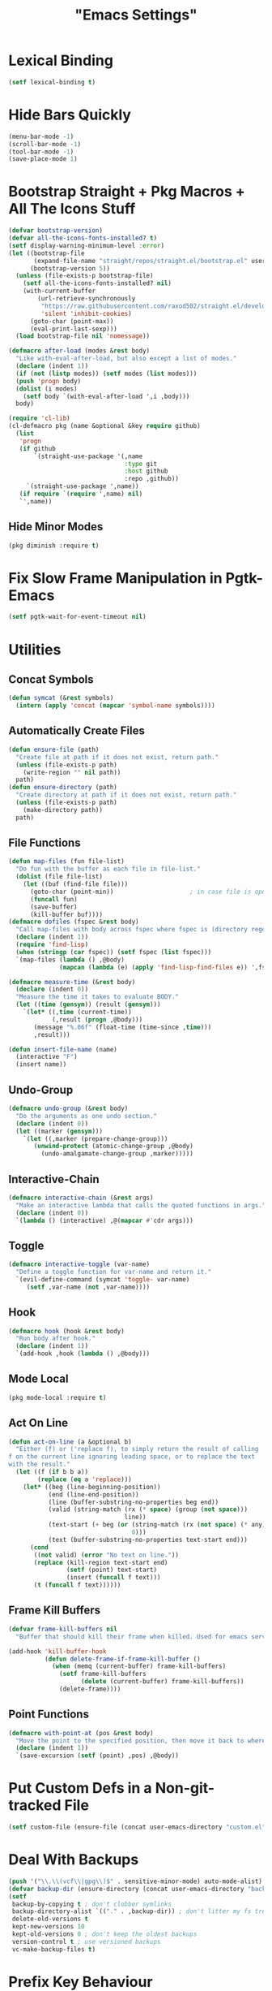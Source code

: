 #+title: "Emacs Settings"
* Lexical Binding
#+begin_src  emacs-lisp
  (setf lexical-binding t)
#+end_src
* Hide Bars Quickly
#+begin_src emacs-lisp
  (menu-bar-mode -1)
  (scroll-bar-mode -1)
  (tool-bar-mode -1)
  (save-place-mode 1)
#+end_src
* Bootstrap Straight + Pkg Macros + All The Icons Stuff
#+begin_src emacs-lisp
  (defvar bootstrap-version)
  (defvar all-the-icons-fonts-installed? t)
  (setf display-warning-minimum-level :error)
  (let ((bootstrap-file
         (expand-file-name "straight/repos/straight.el/bootstrap.el" user-emacs-directory))
        (bootstrap-version 5))
    (unless (file-exists-p bootstrap-file)
      (setf all-the-icons-fonts-installed? nil)
      (with-current-buffer
          (url-retrieve-synchronously
           "https://raw.githubusercontent.com/raxod502/straight.el/develop/install.el"
           'silent 'inhibit-cookies)
        (goto-char (point-max))
        (eval-print-last-sexp)))
    (load bootstrap-file nil 'nomessage))

  (defmacro after-load (modes &rest body)
    "Like with-eval-after-load, but also except a list of modes."
    (declare (indent 1))
    (if (not (listp modes)) (setf modes (list modes)))
    (push 'progn body)
    (dolist (i modes)
      (setf body `(with-eval-after-load ',i ,body)))
    body)

  (require 'cl-lib)
  (cl-defmacro pkg (name &optional &key require github)
    (list
     'progn
     (if github
         `(straight-use-package '(,name
                                  :type git
                                  :host github
                                  :repo ,github))
       `(straight-use-package ',name))
     (if require `(require ',name) nil)
     `',name))
#+end_src
** Hide Minor Modes
#+begin_src emacs-lisp
  (pkg diminish :require t)
#+end_src
* Fix Slow Frame Manipulation in Pgtk-Emacs
#+begin_src emacs-lisp
  (setf pgtk-wait-for-event-timeout nil)
#+end_src
* Utilities
** Concat Symbols
#+begin_src emacs-lisp
  (defun symcat (&rest symbols)
    (intern (apply 'concat (mapcar 'symbol-name symbols))))
#+end_src
** Automatically Create Files
#+begin_src emacs-lisp
  (defun ensure-file (path)
    "Create file at path if it does not exist, return path."
    (unless (file-exists-p path)
      (write-region "" nil path))
    path)
  (defun ensure-directory (path)
    "Create directory at path if it does not exist, return path."
    (unless (file-exists-p path)
      (make-directory path))
    path)
#+end_src
** File Functions
#+begin_src emacs-lisp
  (defun map-files (fun file-list)
    "Do fun with the buffer as each file in file-list."
    (dolist (file file-list)
      (let ((buf (find-file file)))
        (goto-char (point-min))						; in case file is open
        (funcall fun)
        (save-buffer)
        (kill-buffer buf))))
  (defmacro dofiles (fspec &rest body)
    "Call map-files with body across fspec where fspec is (directory regexp) or a list of such forms."
    (declare (indent 1))
    (require 'find-lisp)
    (when (stringp (car fspec)) (setf fspec (list fspec)))
    `(map-files (lambda () ,@body)
                (mapcan (lambda (e) (apply 'find-lisp-find-files e)) ',fspec)))

  (defmacro measure-time (&rest body)
    (declare (indent 0))
    "Measure the time it takes to evaluate BODY."
    (let ((time (gensym)) (result (gensym)))
      `(let* ((,time (current-time))
              (,result (progn ,@body)))
         (message "%.06f" (float-time (time-since ,time)))
         ,result)))

  (defun insert-file-name (name)
    (interactive "F")
    (insert name))
#+end_src
** Undo-Group
#+begin_src emacs-lisp
  (defmacro undo-group (&rest body)
    "Do the arguments as one undo section."
    (declare (indent 0))
    (let ((marker (gensym)))
      `(let ((,marker (prepare-change-group)))
         (unwind-protect (atomic-change-group ,@body)
           (undo-amalgamate-change-group ,marker)))))

#+end_src
** Interactive-Chain
#+begin_src emacs-lisp
  (defmacro interactive-chain (&rest args)
    "Make an interactive lambda that calls the quoted functions in args."
    (declare (indent 0))
    `(lambda () (interactive) ,@(mapcar #'cdr args)))
#+end_src
** Toggle
#+begin_src emacs-lisp
  (defmacro interactive-toggle (var-name)
    "Define a toggle function for var-name and return it."
    `(evil-define-command (symcat 'toggle- var-name)
       (setf ,var-name (not ,var-name))))
#+end_src
** Hook
#+begin_src emacs-lisp
  (defmacro hook (hook &rest body)
    "Run body after hook."
    (declare (indent 1))
    `(add-hook ,hook (lambda () ,@body)))
#+end_src
** Mode Local
#+begin_src emacs-lisp
  (pkg mode-local :require t)
#+end_src
** Act On Line
#+begin_src emacs-lisp
  (defun act-on-line (a &optional b)
    "Either (f) or ('replace f), to simply return the result of calling
  f on the current line ignoring leading space, or to replace the text
  with the result."
    (let ((f (if b b a))
          (replace (eq a 'replace)))
      (let* ((beg (line-beginning-position))
             (end (line-end-position))
             (line (buffer-substring-no-properties beg end))
             (valid (string-match (rx (* space) (group (not space)))
                                  line))
             (text-start (+ beg (or (string-match (rx (not space) (* any)) line)
                                    0)))
             (text (buffer-substring-no-properties text-start end)))
        (cond
         ((not valid) (error "No text on line."))
         (replace (kill-region text-start end)
                  (setf (point) text-start)
                  (insert (funcall f text)))
         (t (funcall f text))))))
#+end_src
** Frame Kill Buffers
#+begin_src emacs-lisp
  (defvar frame-kill-buffers nil
    "Buffer that should kill their frame when killed. Used for emacs server.")

  (add-hook 'kill-buffer-hook
            (defun delete-frame-if-frame-kill-buffer ()
              (when (memq (current-buffer) frame-kill-buffers)
                (setf frame-kill-buffers
                      (delete (current-buffer) frame-kill-buffers))
                (delete-frame))))
#+end_src
** Point Functions
#+begin_src emacs-lisp
  (defmacro with-point-at (pos &rest body)
    "Move the point to the specified position, then move it back to where it was before."
    (declare (indent 1))
    `(save-excursion (setf (point) ,pos) ,@body))
#+end_src
* Put Custom Defs in a Non-git-tracked File
#+begin_src emacs-lisp
  (setf custom-file (ensure-file (concat user-emacs-directory "custom.el")))
#+end_src
* Deal With Backups
#+begin_src emacs-lisp
  (push '("\\.\\(vcf\\|gpg\\)$" . sensitive-minor-mode) auto-mode-alist) ; don't backup keys
  (defvar backup-dir (ensure-directory (concat user-emacs-directory "backups/")))
  (setf
   backup-by-copying t ; don't clobber symlinks
   backup-directory-alist `(("." . ,backup-dir)) ; don't litter my fs tree
   delete-old-versions t
   kept-new-versions 10
   kept-old-versions 0 ; don't keep the oldest backups
   version-control t ; use versioned backups
   vc-make-backup-files t)
#+end_src
* Prefix Key Behaviour
** Translate at Any Point in a Chord
#+begin_src emacs-lisp
  (defmacro translate (key states event &rest bindings)
    "Translate (kbd key) to (kbd event) in states (quoted as in evil-define-key but not nil)."
    (declare (indent 0))
    `(progn (define-key key-translation-map
              (kbd ,key) (lambda (_)
                           (pcase evil-state
                             (,(if (symbolp (cadr states))
                                   states
                                 (cons 'or (mapcar (lambda (a) `',a) (cadr states))))
                              (kbd ,event))
                             (_ (kbd ,key)))))
            ,(if bindings `(translate ,@bindings))))
#+end_src
** Only Translate a Prefix
#+begin_src emacs-lisp
  (defun send-keys (keys)
    "Type the key sequence (kbd keys)."
    (setf prefix-arg current-prefix-arg)
    (setf unread-command-events
          (nconc (listify-key-sequence (kbd keys))
                 unread-command-events)))
  (defmacro prefix-translate (key states event &rest bindings)
    "Translate but only for keys that appear at the start of chords."
    (declare (indent 0))
    `(with-eval-after-load 'evil
       (evil-define-key ,states 'global
         (kbd ,key) (lambda () (interactive) (send-keys ,event)))
       ,@(if bindings (cddr (macroexpand-1 `(prefix-translate ,@bindings))))))
#+end_src
** Default Binds
#+begin_src emacs-lisp
  (prefix-translate
    "SPC" '(normal visual) "<leader>"
    "\\" '(normal visual) "<global-leader>"
    "M-;" 'insert "<leader>"
    "M-:" 'insert "<global-leader>")
#+end_src
** Universal Argument
#+begin_src emacs-lisp
  (define-key global-map (kbd "M-u") 'universal-argument)
  (define-key universal-argument-map (kbd "C-u") nil)
  (define-key universal-argument-map (kbd "M-u") 'universal-argument-more)
  (with-eval-after-load 'evil-maps
    (define-key evil-motion-state-map (kbd "M-u") nil))
#+end_src
* Tab Width
#+begin_src emacs-lisp
  (setq-default tab-width 4)
  (setq-default evil-shift-width tab-width)
  (setf backward-delete-char-untabify-method 'all)
  (setq-default electric-indent-inhibit t)
  (setf backward-delete-char-untabify-method 'hungry)
  (defmacro set-tab-width-in (mode tab-width)
    `(setq-mode-local ,mode evil-shift-width ,tab-width))
#+end_src
* Prettify Emacs
** Font
#+begin_src emacs-lisp
  (add-to-list 'default-frame-alist '(font . "Iosevka 9"))
  (set-face-attribute 'default nil :font (font-spec :family "Iosevka" :size 9.2))
#+end_src
** Ligatures
#+begin_src emacs-lisp
  (pkg ligature :require t :github "mickeynp/ligature.el")
  (ligature-set-ligatures 'prog-mode
                          '("<---" "<--" "<<-" "<-" "->" "-->" "--->" "<->" "<-->" "<--->" "<---->" "<!--" "<!---"
                            "<==" "<===" "=>" "=>>" "==>" "===>" "<=>" "<==>" "<===>" "<====>"
                            ;; "<~~" "<~" "~>" "~~>" ;; these look funny
                            ">>=" "=<<"
                            "::" ":::"
                            "==" "!=" "===" "!==" "<=" ">="
                            ":=" ":-" ":+"
                            "<|" "<|>" "|>"
                            "+:" "-:" "=:"
                            "<******>" "<*****>" "<****>" "<***>" "<**>" "<*" "<*>" "*>"
                            "++" "+++"))
  (global-ligature-mode 1)
#+end_src
** Icons
#+begin_src emacs-lisp
  (pkg all-the-icons)
  (after-load all-the-icons
   (unless all-the-icons-fonts-installed?
     (all-the-icons-install-fonts t)))
#+end_src

** Line Numbers
#+begin_src emacs-lisp
  (pkg display-line-numbers :require t)
  (global-display-line-numbers-mode 1)
  (setq-default display-line-numbers t
                display-line-numbers-widen t
                display-line-numbers-type 'relative
                display-line-numbers-width-start t
                display-line-numbers-grow-only t)
#+end_src
** Paren Highlighting
#+begin_src emacs-lisp
  (setf show-paren-delay 0)
  (show-paren-mode)
  (electric-pair-mode)
#+end_src
** Gruvbox Theme
#+begin_src emacs-lisp
  (pkg gruvbox-theme :require t)
  (load-theme 'gruvbox-dark-hard t)
#+end_src
** Start Screen (Dashboard)
#+begin_src emacs-lisp
  (pkg dashboard)
  (after-load config
    (require 'projectile)
    (require 'dashboard))
  (after-load dashboard
    (setf initial-buffer-choice (lambda () (get-buffer "*dashboard*"))
          dashboard-projects-backend 'projectile
          dashboard-items '((recents . 5) (bookmarks . 5) (agenda . 5) (projects . 5)))
    (dashboard-setup-startup-hook))
#+end_src
** Turn ^L (Line Feed) Into a Horizontal Line
#+begin_src emacs-lisp
  (pkg page-break-lines :require t)
  (diminish 'page-break-lines-mode)
  (global-page-break-lines-mode)
#+end_src
** Line Wrap
#+begin_src emacs-lisp
  (pkg visual-fill-column)
  (defun toggle-word-wrap (&optional arg)
    (interactive)
    (let ((status (or arg (if visual-line-mode 0 1))))
      (visual-line-mode status)
      (visual-fill-column-mode 0)))
  (setf visual-fill-column-mode nil)
  (defun toggle-word-wrap-at-col (&optional arg)
    (interactive)
    (let ((status (or arg (if visual-fill-column-mode 0 1))))
      (visual-line-mode status)
      (visual-fill-column-mode status)))
  (setq-default fill-column 80)
  (global-visual-line-mode)
#+end_src
* Count Keys
#+begin_src emacs-lisp
  (pkg keyfreq :require t)
  (keyfreq-mode 1)
  (keyfreq-autosave-mode 1)
  (setf keyfreq-excluded-commands '(self-insert-command))
#+end_src
* Vim Keys (Evil)
** Evil Requirements
Use ~undo-tree~ and ~goto-chg~ to get the related features in evil.
#+begin_src emacs-lisp
  (pkg undo-tree :require t)
  (diminish 'undo-tree-mode)
  (setf undo-tree-visualizer-timestamps t
        undo-tree-visualizer-lazy-drawing nil
        undo-tree-auto-save-history t)
  (let ((undo-dir (expand-file-name "undo" user-emacs-directory)))
    (setf undo-tree-history-directory-alist (list (cons "." undo-dir))))
  ;; this is broken, the after save hook below fixes it, but it still needs to be here
  (hook 'after-save-hook (when undo-tree-mode (undo-tree-save-history nil t)))
  (global-undo-tree-mode)

  (pkg goto-chg :require t)
#+end_src
** Make <backspace> Work Like C-g
#+begin_src emacs-lisp
  (define-key key-translation-map
    (kbd "DEL") (lambda (c) (kbd (if (eq evil-state 'insert) "DEL" "C-g"))))
#+end_src
** Evil
#+begin_src emacs-lisp
  (setf
   evil-want-keybinding nil
   evil-search-module 'evil-search
   evil-undo-system 'undo-tree
   evil-cross-lines t
   evil-ex-substitute-global t
   evil-want-C-u-scroll t
   evil-want-C-i-jump t
   evil-want-visual-char-semi-exclusive t
   evil-want-Y-yank-to-eol t
   evil-ex-search-vim-style-regexp t
   evil-ex-substitute-global t
   evil-ex-visual-char-range t ; column range for ex commands this doesn't work
   evil-symbol-word-search t	 ; more vim-like behavior
   evil-want-change-word-to-end nil ; ce and cw are now different
   shift-select-mode nil						; don't activate mark on shift-click
   )

  (pkg evil :require t)

  (evil-mode 1)
  (setf evil-emacs-state-cursor 'box
        evil-normal-state-cursor 'box
        evil-visual-state-cursor 'box
        evil-insert-state-cursor 'bar
        evil-replace-state-cursor 'hbar
        evil-operator-state-cursor 'hollow)
  (setf evil-extra-operator-eval-modes-alist
        '((lisp-mode sly-eval-region)
          (scheme-mode geiser-eval-region)
          (clojure-mode cider-eval-region)
          (ruby-mode ruby-send-region)
          (enh-ruby-mode ruby-send-region)
          (python-mode python-shell-send-region)
          (julia-mode julia-shell-run-region)))
  (evil-define-key 'normal evil-ex-search-keymap
    "j" 'next-line-or-history-element
    "k" 'previous-line-or-history-element)
  (evil-define-key 'motion 'global
    (kbd "M-e") 'evil-backward-word-end
    (kbd "M-E") 'evil-backward-WORD-end)
#+end_src
** Evil Collection
#+begin_src emacs-lisp
  (setf evil-collection-setup-minibuffer t)
  (pkg evil-collection :require t)
  (diminish 'evil-collection-unimpaired-mode)
  (setf evil-collection-mode-list (delete 'lispy evil-collection-mode-list))
  (evil-collection-init)
#+end_src
** Evil Extensions
*** Surround
Allow actions that act on surrounding delimiters: =ds=, =cs=, =ys=, etc.
#+begin_src emacs-lisp
  (pkg evil-surround :require t)
  (setq-default evil-surround-pairs-alist
                (append '((?“ . ("“" . "”"))
                          (?” . ("“ " . " ”")))
                        evil-surround-pairs-alist))
  (global-evil-surround-mode 1)
#+end_src
*** Text Objects
#+begin_src emacs-lisp
  (pkg targets :require t :github "noctuid/targets.el")
  (targets-setup t)
#+end_src
*** Swap Text Using =gx=
#+begin_src emacs-lisp
  (pkg evil-exchange :require t)
  (evil-exchange-install)
#+end_src
*** Fix =cc= in Minibuffer
  It inserts a newline if the final line after it has run is empty,
  removing completions.
  TODO report this to evil-collection, I think it comes from the
  function deleting up to a new line then inserting a new one to
  adjust.
#+begin_src emacs-lisp
  (evil-define-operator evil-change-minibuffer-fix
    (beg end type register yank-handler delete-func)
    (interactive "<R><x><y>")
    (let ((at-end (= end (point-max))))
      (evil-change beg end type register yank-handler delete-func)
      (if (and at-end (not (= (point) (point-max)))) (delete-char 1))))

  (dolist (i evil-collection-minibuffer-maps)
    (evil-define-key 'normal (eval i)
      "c" 'evil-change-minibuffer-fix
      "j" 'previous-complete-history-element
      "k" 'next-complete-history-element))
#+end_src
*** Register Previews
#+begin_src emacs-lisp
  (pkg evil-owl :require t)
  (setq evil-owl-max-string-length 500)
  (diminish 'evil-owl-mode)
  (evil-owl-mode)
#+end_src

* Misc Variables
** Make Sentences Work Properly
#+begin_src emacs-lisp
  (setf sentence-end-double-space nil)
#+end_src
* Global Binds
#+begin_src emacs-lisp
  (evil-define-key '(normal visual) 'global
    (kbd "<leader>;") 'execute-extended-command
    "ge" (evil-define-operator evil-eval (beg end)
           "Evaluate code."
           :move-point nil
           (let* ((ele (assoc major-mode evil-extra-operator-eval-modes-alist))
                  (f-a (cdr-safe ele))
                  (func (car-safe f-a))
                  (args (cdr-safe f-a)))
             (if (fboundp func)
                 (apply func beg end args)
               (eval-region beg end t))))
    "gE" (evil-define-operator evil-eval-elisp-replace (beg end)
           "Evaluate code then replace with result."
           :move-point nil
           (let ((result (eval (car (read-from-string (buffer-substring-no-properties beg end))))))
             (evil-delete beg end nil ?_)
             (message "%S" result)
             (insert (prin1-to-string result))))
    "gc" (evil-define-operator evil-comment (beg end)
           "Commenting code."
           (comment-or-uncomment-region beg end))
    "gC" (evil-define-operator evil-comment+yank (beg end type register)
           "Commenting code and yanking original."
           (interactive "<R><x>")
           (evil-yank beg end type register)
           (comment-or-uncomment-region beg end))
    "gs" (evil-define-operator evil-replace-with-reg (beg end type register)
           "Replace region with active register."
           (interactive "<R><x>")
           (evil-delete beg end type ?_)
           (insert (evil-get-register (or register ?\")))))

  (evil-define-key 'motion 'global
    "]]" (evil-define-motion evil-next-close-bracket (count)
           "Go to [count] next unmatched ')'."
           :type exclusive
           (forward-char)
           (evil-up-paren ?\[ ?\] (or count 1))
           (backward-char))
    "[[" (evil-define-motion evil-previous-open-bracket (count)
           "Go to [count] previous unmatched '{'."
           :type exclusive
           (evil-up-paren ?\[ ?\] (- (or count 1)))))

  (evil-define-key 'normal 'global
    "U" 'evil-redo
    (kbd "<escape>") 'evil-ex-nohighlight
    (kbd "<global-leader>s") (evil-define-command goto-scratch-buffer ()
                               (switch-to-buffer "*scratch*"))
    (kbd "<global-leader>b") 'bookmark-jump
    (kbd "<global-leader>B") 'bookmark-set
    (kbd "<global-leader>td") 'toggle-debug-on-error
    (kbd "<global-leader>tw") 'toggle-word-wrap
    (kbd "<global-leader>tW") 'toggle-word-wrap-at-col
    (kbd "<global-leader>tp") (evil-define-command toggle-profiler ()
                                (require 'profiler)
                                (if (not (profiler-running-p))
                                    (profiler-start 'cpu+mem)
                                  (profiler-stop)
                                  (profiler-report)))
    "S" (evil-define-command evil-file-substitute () (evil-ex "%s/"))
    "gB" 'ibuffer)

  (evil-define-text-object evil-whole-buffer (count &optional beg end type)
    "Whole buffer." (list (point-min) (point-max)))
  (define-key evil-outer-text-objects-map "g" 'evil-whole-buffer)
#+end_src
** Printing
#+begin_src emacs-lisp
  (defvar mode-print-formatter nil
    "A function that takes a string of text on a line and turns them into a print statement in the current mode.")

  (defun print-text-on-line ()
    "Apply mode-print-formatter to the text on the current line."
    (interactive)
    (act-on-line 'replace mode-print-formatter))

  (evil-define-key 'normal 'global
    (kbd "gp") 'print-text-on-line)
  (evil-define-key 'insert 'global
    (kbd "M-p") 'print-text-on-line)
#+end_src
** Window / Buffer
#+begin_src emacs-lisp
  (evil-define-key nil 'global
    (kbd "C-h") 'evil-window-left
    (kbd "C-j") 'evil-window-down
    (kbd "C-k") 'evil-window-up
    (kbd "C-l") 'evil-window-right
    (kbd "C-q") 'image-kill-buffer
    (kbd "C-S-q") (evil-define-command save-&-kill-buffer () (save-buffer) (kill-buffer))
    (kbd "M-RET") (evil-define-command split-right ()
                    (split-window-horizontally)
                    (evil-window-right 1))
    (kbd "M-S-RET") (evil-define-command split-left () (split-window-horizontally))
    (kbd "M-DEL") (evil-define-command split-down ()
                    (split-window-vertically)
                    (evil-window-down 1))
    (kbd "M-S-DEL") (evil-define-command split-up () (split-window-vertically)))
#+end_src
* Center The Cursor
#+begin_src emacs-lisp
  (pkg centered-cursor-mode :require t)
  (diminish 'centered-cursor-mode)
  (global-centered-cursor-mode 1)
  (push #'evil-insert-state-p ccm-inhibit-centering-when)
  (push 'lsp-ui-doc--handle-mouse-movement ccm-ignored-commands)
  (push 'abort-recursive-edit ccm-ignored-commands)
#+end_src
* Restart
#+begin_src emacs-lisp
  (pkg restart-emacs)
  (evil-define-key 'global 'normal
    (kbd "<global-leader>rr") 'restart-emacs)
#+end_src
* Languages / File-types
** Lisp
#+begin_src emacs-lisp
  (pkg lispy)
  (diminish 'lispy-mode)
  (set-tab-width-in lisp-mode 2)
  (set-tab-width-in emacs-lisp-mode 2)
  (set-tab-width-in common-lisp-mode 2)
  (set-tab-width-in clojure-mode 2)
  (set-tab-width-in scheme-mode 2)

  (pkg lispyville)
  (diminish 'lispyville-mode)
  (add-hook 'emacs-lisp-mode-hook 'lispyville-mode)
  (add-hook 'common-lisp-mode-hook 'lispyville-mode)
  (add-hook 'lisp-mode-hook 'lispyville-mode)
  (hook 'lispyville-mode-hook
    (cl-macrolet ((defto (name key)
                    `(targets-define-to ,name ',name nil object :bind t
                                        :keys ,key :hooks lispyville-mode-hook)))
      (defto lispyville-comment "c")
      (defto lispyville-atom "a")
      (defto lispyville-list "f")
      (defto lispyville-sexp "x")
      (defto lispyville-function "d")
      (defto lispyville-string "s")))
  (after-load lispyville
    (lispyville-set-key-theme '(operators
                                c-w
                                prettify
                                (atom-movement t)
                                additional-movement
                                commentary
                                slurp/barf-cp
                                (escape insert)))
    (defmacro surround-paren-insert (object at-end)
      "Surround object and instert at the given end (either start or end)."
      `(lambda () (interactive)
         (evil-start-undo-step)
         (apply 'evil-surround-region
                (append (let* ((obj (,object))
                               (start (car obj)))
                          (if (eq (char-after start) ?')
                              (cons (+ 1 start) (cdr obj))
                            obj))
                        '(?\))))
         ,@(if (eq at-end 'end)
               '((lispyville-up-list)
                 (insert " ")
                 (evil-insert 1))
             '((forward-char)
               (insert " ")
               (backward-char 1)
               (evil-insert 1)))))
                                          ; TODO make these work for visual
    (evil-define-key '(visual normal) lispyville-mode-map
      (kbd "<leader>(") 'lispy-wrap-round
      (kbd "<leader>{") 'lispy-wrap-braces
      (kbd "<leader>[") 'lispy-wrap-brackets
      (kbd "<leader>)") 'lispyville-wrap-with-round
      (kbd "<leader>}") 'lispyville-wrap-with-braces
      (kbd "<leader>]") 'lispyville-wrap-with-brackets
      (kbd "M-j") 'lispyville-drag-forward
      (kbd "M-k") 'lispyville-drag-backward
      (kbd "<leader>@") 'lispy-splice
      (kbd "<leader>w") (surround-paren-insert targets-inner-lispyville-sexp start)
      (kbd "<leader>W") (surround-paren-insert targets-inner-lispyville-sexp end)
      (kbd "<leader>i") (surround-paren-insert targets-a-lispyville-list start)
      (kbd "<leader>I") (surround-paren-insert targets-a-lispyville-list end)
      (kbd "<leader>s") 'lispy-split
      (kbd "<leader>j") 'lispy-join
      (kbd "<leader>r") 'lispy-raise-sexp
      (kbd "<leader>R") 'lispyville-raise-list
      (kbd "<leader>h") (evil-define-command lispyville-insert-at-beginnging-of-list (count)
                          (interactive "<c>")
                          (lispyville-insert-at-beginning-of-list count)
                          (insert " ")
                          (backward-char))
      (kbd "<leader>l") 'lispyville-insert-at-end-of-list
      (kbd "<leader>o") 'lispyville-open-below-list
      (kbd "<leader>O") 'lispyville-open-above-list))
#+end_src
** Common Lisp
#+begin_src emacs-lisp
  (pkg sly)
  (setf inferior-lisp-program "/usr/bin/sbcl")
#+end_src
** Rust
#+begin_src emacs-lisp
  (pkg rustic)
  (setf lsp-rust-server 'rust-analyzer)
  (setq-mode-local rustic-mode
                   lsp-ui-sideline-show-hover nil
                   lsp-rust-analyzer-cargo-watch-command "clippy")
  (set-tab-width-in rust-mode 2)
  (setf rust-indent-offset 2)
  (custom-set-default 'rustic-indent-offset 2)
  (setq-mode-local rustic-mode mode-print-formatter
                   (lambda (text)
                     (let ((braces ""))
                       (concat "println!(\"{:#?}\", (" text "));"))))

  (pkg flycheck-rust)
  (add-hook 'rust-mode-hook 'flycheck-rust-setup)
#+end_src
** C#
#+begin_src emacs-lisp
  (pkg csharp-mode)
  (add-to-list 'auto-mode-alist '("\\.cs\\'" . csharp-mode))
  (setq-mode-local csharp-mode lsp-ui-sideline-show-hover nil)
  (setq-mode-local csharp-mode mode-print-formatter
                   (lambda (str)
                     (setf str (replace-regexp-in-string ";" "," str))
                     (concat "GD.PrintS(" str ");")))
  ;; (setf lsp-csharp-server-path "/usr/bin/omnisharp")
  (add-hook 'csharp-mode-hook 'lsp)
  (set-tab-width-in csharp-mode 4)
#+end_src
** Scheme
#+begin_src emacs-lisp
  (pkg geiser)
  (add-hook 'scheme-mode-hook 'geiser-mode)
  (add-hook 'scheme-mode-hook 'lispyville-mode)
  (add-hook 'geiser-mode-hook 'run-geiser)
  (setf geiser-mode-start-repl-p t)

  (pkg geiser-guile)
  (after-load geiser
    (require 'geiser-guile)
    (evil-define-key 'normal geiser-mode-map
      (kbd "<insert>") 'geiser-mode-switch-to-repl))
#+end_src
** Anki External Editor
#+begin_src emacs-lisp
  (defvar anki-mode-hook nil)
  (defvar anki-mode-map (make-sparse-keymap))
  (evil-define-key 'normal anki-mode-map
    (kbd "<leader>m") 'org-latex-preview)
  (targets-define-to latex-math-block "\\$(" ")\\$"
                     pair :bind t :keys "m" :hooks anki-mode-hook)
  (targets-define-to latex-MATH-block "\\$( " " )\\$"
                     pair :bind t :keys "M" :hooks anki-mode-hook)

  (defun replace-all (regex replacement)
    (replace-regexp (regexp-quote regex) replacement nil (point-min) (point-max)))

  (defun anki-mode ()
    "Major mode for editing Anki flashcards."
    (interactive)
    (kill-all-local-variables)
    (use-local-map anki-mode-map)

    (replace-all "[$]" "$(")
    (replace-all "[/$]" ")$")
    (add-hook 'before-save-hook
              (lambda () (replace-all "$(" "[$]"))
              nil t)
    (add-hook 'before-save-hook
              (lambda () (replace-all ")$" "[/$]"))
              nil t)
    (flyspell-mode)

    (setf require-final-newline nil)
    (setf evil-surround-pairs-alist
          (append '((?m . ("$(" . ")$"))
                    (?M . ("$( " . " )$")))
                  evil-surround-pairs-alist))
    (setf major-mode 'anki-mode)
    (setf mode-name "Anki")
    (run-hooks 'anki-mode-hook))
#+end_src
** Haskell
#+begin_src emacs-lisp
  (pkg haskell-mode)
  (pkg lsp-haskell)
  (after-load haskell-mode (require 'lsp-haskell))
  (add-hook 'haskell-mode-hook #'lsp)
  (setq-mode-local haskell-mode
                   lsp-ui-sideline-show-hover nil
                   electric-pair-pairs (cons '(?` . ?`) electric-pair-pairs))
  (setf lsp-haskell-formatting-provider "fourmolu")
#+end_src
** Context
#+begin_src emacs-lisp
  (defvar context-tags)
  (defvar context-start/end-tags)
  (defvar context-insert-tag--tag-hist)
  (defvar context-insert-tag--start/end-hist)
  (defun context-get-tag-pair ()
    (-if-let* ((str (completing-read "Start/End: " context-start/end-tags
                                     nil nil nil 'context-insert-tag--start/end-hist))
               ((start end) (split-string str "/"))
               (type (completing-read "Type: " context-tags
                                      nil nil nil 'context-insert-tag--tag-hist)))
        (list (concat "\\" start type) (concat "\\" end type))
      (error "Expected only one slash in pattern.")))
  (defun context-insert-tag-pair (start end)
    (interactive (context-get-tag-pair))
    "Insert start| \\n end, leave the point on the |."
    (insert start)
    (save-excursion (newline) (insert end)))
  (evil-define-operator context-wrap-tag-pair (beg end)
    "Wrap region in tag."
    :type line
    (let ((pair (context-get-tag-pair)))
      (goto-char end)
      (insert (cadr pair))
      (newline)
      (goto-char beg)
      (insert (car pair))
      (save-excursion (newline))))

  (setf context-start/end-tags '("start/stop" "b/e"))
  (setf context-tags '("paragraph" "itemize" "component" "TABLE" "TABLEhead" "TABLEbody" "TC" "TR" "TH"))

  (evil-define-key 'insert tex-mode-map
    (kbd "<leader>t") #'context-insert-tag-pair)
  (evil-define-key 'normal tex-mode-map
    (kbd "<leader>ti") #'context-insert-tag-pair)
  (evil-define-key '(normal visual) tex-mode-map
    (kbd "<leader>tw") #'context-wrap-tag-pair)

#+end_src
** Org
*** Org-mode
#+begin_src emacs-lisp
  (evil-define-key 'normal 'global
    (kbd "<global-leader>a") 'org-agenda
    (kbd "<global-leader>A") (evil-define-command visit-roam-agenda ()
                               (require 'org-roam)
                               (org-roam-node-visit (org-roam-node-from-title-or-alias "Agenda"))
                               (goto-char (point-max))))
  (diminish 'org-indent-mode)
  (hook 'org-mode-hook
    (org-indent-mode)
    (setq-local electric-pair-inhibit-predicate
                `(lambda (p) (or (char-equal p ?<)
                                 (,electric-pair-inhibit-predicate p)))))
  (setf org-todo-keywords '((sequence "TODO" "IN-PROGRESS" "DONE"))
        org-hide-emphasis-markers t
        org-pretty-entities t
        org-pretty-entities-include-sub-superscripts t
        org-startup-with-latex-preview t
        org-imenu-depth 4)

  (after-load org
    ;; Increase size of latex previews.
    (plist-put org-format-latex-options :scale 1.3)
    (custom-set-faces
     '(org-level-1 ((t (:inherit outline-1 :height 1.5))))
     '(org-level-2 ((t (:inherit outline-2 :height 1.4))))
     '(org-level-3 ((t (:inherit outline-3 :height 1.3))))
     '(org-level-4 ((t (:inherit outline-4 :height 1.2))))
     '(org-level-5 ((t (:inherit outline-5 :height 1.1)))))
    ;; Don't make text bigger after 8 levels.
    (setf org-cycle-level-faces nil))
  (setf org-fontify-done-headline nil)
#+end_src
*** Hide Org Markup
#+begin_src emacs-lisp
  (pkg org-appear)
  (add-hook 'org-mode-hook 'org-appear-mode)
  (mapc (lambda (sym) (set sym t))
        '(org-appear-autoemphasis
          org-appear-autolinks
          org-appear-autoentities
          org-appear-autokeywords
          org-appear-autosubmarkers))
#+end_src
*** Roam
#+begin_src emacs-lisp
  (pkg org-roam)
  (setf org-roam-v2-ack t
        org-roam-completion-everywhere t
        org-roam-directory (file-truename "~/org"))
  (defun org-roam-get-unlinked-node-ids ()
    "Get the IDs of nodes with no backlinks."
    (cl-set-difference (mapcar 'car (org-roam-db-query [:select id :from nodes]))
                       (mapcar 'car (org-roam-db-query [:select dest :from links]))
                       :test 'string=))
  (evil-define-key 'normal 'global
    (kbd "<global-leader>nf") 'org-roam-node-find
    (kbd "<global-leader>nu")
    (evil-define-command org-roam-unlinked-node-find (&optional other-window initial-input filter-fn)
      "Find nodes with no backlinks."
      (let ((titles (mapcar (lambda (id) (-> id org-roam-node-from-id org-roam-node-title))
                            (org-roam-get-unlinked-node-ids))))
        (org-roam-node-visit (org-roam-node-from-title-or-alias
                              (completing-read "Node: " titles filter-fn t initial-input))
                             other-window))))

  (after-load org-roam
    (cl-flet ((template-with-tags
               (key name tags)
               `(,key ,name plain "\n%?"
                      :if-new (file+head "%<%Y%m%d%H%M%S>-${slug}.org"
                                         ,(concat "#+title: ${title}\n#+filetags: " tags "\n"))
                      :unnarrowed t)))
      (setf org-roam-capture-templates
            (list '("d" "default" plain "\n%?"
                    :if-new (file+head "%<%Y%m%d%H%M%S>-${slug}.org" "#+title: ${title}\n")
                    :unnarrowed t)
                  (template-with-tags "c" "computer science A-level" ":CSAL:")
                  (template-with-tags "p" "physics A-level" ":PAL:")
                  (template-with-tags "m" "maths A-level" ":MAL:")
                  (template-with-tags "f" "further maths A-level" ":FMAL:")
                  (template-with-tags "w" "word" ":Word:"))))
    (nconc org-roam-capture-templates
           '(("t" "like the regular template but todo"))
           (mapcar (lambda (templ)
                     (setf (car templ) (concat "t" (car templ)))
                     (let (out finnish-used? i)
                       (while (setf i (pop templ))
                         (cond
                          ((eq i :if-new)
                           (push i out)
                           (setf i (pop templ))
                           (cl-symbol-macrolet ((target (caddr i)))
                             (let ((reg (rx line-start "#+filetags:"
                                            (+ space)
                                            (group (*? anychar))
                                            ":\n")))
                               (setf target
                                     (if (string-match reg target)
                                         (replace-regexp-in-string reg "#+filetags: \\1:TODO:\n" target)
                                       (concat target "#+filetags: :TODO:\n")))))
                           (push i out))
                          ((eq i :immediate-finish) (pop templ))
                          (t (push i out))))
                       (nreverse (cons t (cons :immediate-finish out)))))
                   (copy-tree org-roam-capture-templates)))

    (evil-define-key 'insert org-mode-map
      (kbd "<leader>n") 'org-roam-node-insert)
    (evil-define-key 'normal org-mode-map
      (kbd "<leader>nb") 'org-roam-buffer-toggle
      (kbd "<leader>ng") 'org-roam-graph
      (kbd "<leader>ni") 'org-roam-node-insert
      (kbd "<leader>nc") 'org-roam-capture
      (kbd "<leader>nn") 'org-id-get-create
      (kbd "<leader>nt") 'org-roam-tag-add
      (kbd "<leader>nT") 'org-roam-tag-remove
      (kbd "<leader>nd") 'org-roam-dailies-capture-today
      (kbd "<leader>na") 'org-roam-alias-add)
    (org-roam-db-autosync-mode)
    ;; If using org-roam-protocol
    ;; (require 'org-roam-protocol)
    )
#+end_src
*** Evil Integration
#+begin_src emacs-lisp
  (pkg evil-org)
  (add-hook 'org-mode-hook 'evil-org-mode)
  (after-load evil-org
    (require 'evil-org-agenda)
    (evil-org-agenda-set-keys)
    (evil-define-key 'insert org-mode-map
      (kbd "<leader>b") 'org-insert-structure-template
      (kbd "M-h") 'org-metaleft
      (kbd "M-l") 'org-metaright)
    (evil-define-key 'normal org-capture-mode-map
      (leader "k") 'org-capture-kill
      (leader "c") 'org-capture-finalize)
    (evil-define-key '(normal insert) org-mode-map
      (kbd "<leader>.") 'org-time-stamp
      (kbd "<leader>l") 'org-insert-link)
    (evil-define-key 'normal org-mode-map
      (kbd "<leader>i") 'org-display-inline-images
      (kbd "<leader>I") 'org-remove-inline-images
      (kbd "<leader>m") 'org-latex-preview
      (kbd "<leader>a") 'org-agenda-file-to-front
      (kbd "<leader>r") 'org-remove-file
      (kbd "<leader>c") 'org-ctrl-c-ctrl-c
      (kbd "<leader>l") 'org-insert-link
      (kbd "<leader>d") 'org-deadline
      (kbd "<leader>s") 'org-schedule
      (kbd "<leader>p") 'org-priority
      (kbd "<leader>RET") 'org-open-at-point
      (kbd "<leader>t") 'org-shiftright
      (kbd "<leader>T") 'org-shiftleft
      (kbd "<leader>bi") 'org-insert-structure-template
      (kbd "<leader>be") 'org-edit-src-code
      (kbd "<leader>bs") (evil-define-command evil-split-org-strucutre-template ()
                           (let ((point (point)) start-line end-line)
                             (cl-destructuring-bind ((_ end _) (start _ _)) `(,(evil-org-inner-element)
                                                                              ,(evil-org-an-element))
                               (cl-loop for (line var) in `((,start start-line) (,end end-line))
                                        do (goto-char line)
                                        do (set var (buffer-substring-no-properties
                                                     (line-beginning-position)
                                                     (line-end-position))))
                               (goto-char point)
                               (evil-insert-newline-below)
                               (insert (format "%s\n%s" end-line start-line)))))
      (kbd "<leader>bw") (evil-define-operator evil-wrap-org-structure-template (beg end)
                           "Wrap region in structure template"
                           :type line
                           (goto-char beg)
                           (set-mark end)
                           (call-interactively 'org-insert-structure-template))))
#+end_src
* Show Keyboard Shortcuts
#+begin_src emacs-lisp
  (pkg which-key :require t)
  (diminish 'which-key-mode)
  (which-key-mode)
#+end_src
* Completion
** Minibuffer
*** Completions
#+begin_src emacs-lisp
  (pkg selectrum :require t)
  (selectrum-mode)
  (evil-define-key '(insert normal) selectrum-minibuffer-map
    (kbd "M-RET") 'selectrum-submit-exact-input
    (kbd "M-TAB") 'selectrum-insert-current-candidate
    (kbd "TAB") 'selectrum-next-candidate
    (kbd "<backtab>") 'selectrum-previous-candidate)
#+end_src
*** Descriptions in Margins
#+begin_src emacs-lisp
  (pkg marginalia :require t)
  (marginalia-mode)
#+end_src
** Buffer
*** Completions
#+begin_src emacs-lisp
  (pkg company :require t)
  (diminish 'company-mode)
  (setf company-idle-delay 0
        company-minimum-prefix-length 1
        company-selection-wrap-around t)

  (add-hook 'company-mode-hook 'company-tng-mode)
  (evil-define-key 'insert company-mode-map
    (kbd "TAB") 'company-complete)
  (evil-define-key nil company-active-map
    (kbd "<tab>") (interactive-chain 'company-complete-common 'company-select-next)
    (kbd "TAB") 'company-select-next
    (kbd "<backtab>") 'company-select-previous
    (kbd "M-TAB") 'company-complete-common
    (kbd "M-q") (interactive-chain 'company-select-first 'company-select-previous)
    (kbd "<next>") 'company-next-page
    (kbd "<prior>") 'company-previous-page
    ;;Avoid conflicting keybinds
    (kbd "<return>") nil
    (kbd "RET") nil
    (kbd "M-p"))
  (global-company-mode)
#+end_src
*** Prettify
#+begin_src emacs-lisp
  (pkg company-box :require t :github "jack-faller/company-box") ; use my fix for tng-mode docstrings
  (diminish 'company-box-mode)
  (add-hook 'company-tng-mode-hook 'company-box-mode)
  (setf company-box-doc-delay 0.13
        company-box-icons-all-the-icons
        `((Unknown . ,(all-the-icons-material "find_in_page" :height 0.8 :face 'all-the-icons-purple))
          (Text . ,(all-the-icons-material "text_fields" :height 0.8 :face 'all-the-icons-green))
          (Method . ,(all-the-icons-material "functions" :height 0.8 :face 'all-the-icons-red))
          (Function . ,(all-the-icons-material "functions" :height 0.8 :face 'all-the-icons-red))
          (Constructor . ,(all-the-icons-material "functions" :height 0.8 :face 'all-the-icons-red))
          (Field . ,(all-the-icons-material "functions" :height 0.8 :face 'all-the-icons-red))
          (Variable . ,(all-the-icons-material "adjust" :height 0.8 :face 'all-the-icons-blue))
          (Class . ,(all-the-icons-material "class" :height 0.8 :face 'all-the-icons-red))
          (Interface . ,(all-the-icons-material "settings_input_component" :height 0.8 :face 'all-the-icons-red))
          (Module . ,(all-the-icons-material "view_module" :height 0.8 :face 'all-the-icons-red))
          (Property . ,(all-the-icons-material "settings" :height 0.8 :face 'all-the-icons-red))
          (Unit . ,(all-the-icons-material "straighten" :height 0.8 :face 'all-the-icons-red))
          (Value . ,(all-the-icons-material "filter_1" :height 0.8 :face 'all-the-icons-red))
          (Enum . ,(all-the-icons-material "plus_one" :height 0.8 :face 'all-the-icons-red))
          (Keyword . ,(all-the-icons-material "filter_center_focus" :height 0.8 :face 'all-the-icons-red))
          (Snippet . ,(all-the-icons-material "short_text" :height 0.8 :face 'all-the-icons-red))
          (Color . ,(all-the-icons-material "color_lens" :height 0.8 :face 'all-the-icons-red))
          (File . ,(all-the-icons-material "insert_drive_file" :height 0.8 :face 'all-the-icons-red))
          (Reference . ,(all-the-icons-material "collections_bookmark" :height 0.8 :face 'all-the-icons-red))
          (Folder . ,(all-the-icons-material "folder" :height 0.8 :face 'all-the-icons-red))
          (EnumMember . ,(all-the-icons-material "people" :height 0.8 :face 'all-the-icons-red))
          (Constant . ,(all-the-icons-material "pause_circle_filled" :height 0.8 :face 'all-the-icons-red))
          (Struct . ,(all-the-icons-material "streetview" :height 0.8 :face 'all-the-icons-red))
          (Event . ,(all-the-icons-material "event" :height 0.8 :face 'all-the-icons-red))
          (Operator . ,(all-the-icons-material "control_point" :height 0.8 :face 'all-the-icons-red))
          (TypeParameter . ,(all-the-icons-material "class" :height 0.8 :face 'all-the-icons-red))
          ;; (Template   . ,(company-box-icons-image "Template.png"))))
          (Yasnippet . ,(all-the-icons-material "short_text" :height 0.8 :face 'all-the-icons-green))
          (ElispFunction . ,(all-the-icons-material "functions" :height 0.8 :face 'all-the-icons-red))
          (ElispVariable . ,(all-the-icons-material "check_circle" :height 0.8 :face 'all-the-icons-blue))
          (ElispFeature . ,(all-the-icons-material "stars" :height 0.8 :face 'all-the-icons-orange))
          (ElispFace . ,(all-the-icons-material "format_paint" :height 0.8 :face 'all-the-icons-pink)))
        company-box-icons-alist 'company-box-icons-all-the-icons)
#+end_src
** Eldoc
#+begin_src emacs-lisp
  (diminish 'eldoc-mode)
  (setf eldoc-idle-delay 0)
#+end_src
** Language Server Support (LSP)
*** Performance
These variables are reccomended by =lsp-mode= to increase performance.
#+begin_src emacs-lisp
  (setf read-process-output-max (* 1024 1024))
#+end_src
*** LSP-Mode
#+begin_src emacs-lisp
  (pkg lsp-mode)
  (setf lsp-eldoc-enable-hover nil
        lsp-signature-render-documentation nil)
  (add-hook 'lsp-mode-hook 'evil-normal-state)
  (evil-define-key 'normal lsp-mode-map
    (kbd "<leader>=") 'lsp-format-buffer
    (kbd "<leader>gd") 'lsp-find-definition
    (kbd "<leader>gD") 'lsp-find-declaration
    (kbd "<leader>gr") 'lsp-find-references
    (kbd "<leader>gi") 'lsp-find-implementation
    (kbd "<leader>gt") 'lsp-find-type-definition
    ;; (kbd "<leader>gh") 'hierarchy
    (kbd "<leader>ga") 'xref-find-apropos
    (kbd "<leader>o") 'lsp-organize-imports
    (kbd "<leader>r") 'lsp-rename
    (kbd "<leader>te") (interactive-toggle lsp-eldoc-enable-hover)
    (kbd "<leader>a") 'lsp-execute-code-action
    "K" 'lsp-ui-doc-show
    "gK" 'lsp-describe-thing-at-point)
#+end_src
*** Prettify
#+begin_src emacs-lisp
  (pkg lsp-ui)
  (setf lsp-ui-doc-enable t
        lsp-ui-doc-delay most-positive-fixnum
        lsp-ui-doc-position 'top
        lsp-ui-sideline-show-hover t
        lsp-ui-sideline-show-symbol t
        lsp-ui-sideline-show-diagnostics t
        lsp-ui-sideline-show-code-actions t)
#+end_src
** Completions history
#+begin_src emacs-lisp
  (pkg prescient :require t)
  (prescient-persist-mode)
  (pkg selectrum-prescient :require t)
  (selectrum-prescient-mode)
  (pkg company-prescient :require t)
  (company-prescient-mode)
#+end_src
** Consult
#+begin_src emacs-lisp
  (pkg consult)
  (pkg consult-flycheck)
  (pkg consult-projectile)
  (evil-collection-consult-setup)

  (evil-define-key 'normal flycheck-mode-map
    (kbd "<leader>e") 'consult-flycheck)
  (evil-define-key 'normal 'global
    (kbd "gb") 'consult-buffer
    (kbd "g'") 'evil-collection-consult-mark
    (kbd "<global-leader>l") 'consult-line
    (kbd "<global-leader>l") 'consult-line-multi
    (kbd "<global-leader>i") 'consult-imenu
    (kbd "<global-leader>I") 'consult-imenu-multi
    (kbd "<global-leader>P") 'consult-projectile)
#+end_src
** Embark
#+begin_src emacs-lisp
  (pkg embark)
  (pkg embark-consult)
  (evil-define-key '(normal insert) 'global
    (kbd "<global-leader>e") 'embark-act
    (kbd "<global-leader>E") 'embark-dwim)
  (after-load consult (require 'embark-consult))
#+end_src
* File Management
** File Tree
#+begin_src emacs-lisp
  (pkg treemacs)
  (pkg treemacs-evil)
  (pkg treemacs-all-the-icons)
  (pkg treemacs-projectile)
  (pkg treemacs-icons-dired)
  (pkg treemacs-magit)
  (evil-define-key 'normal 'global
    "gt" 'treemacs)
  (after-load treemacs
    (require 'treemacs-evil)
    (require 'treemacs-all-the-icons)
    (require 'treemacs-projectile)
    (require 'treemacs-icons-dired)
    (require 'treemacs-magit)
    (treemacs-load-theme 'all-the-icons))
#+end_src
** Projects
#+begin_src emacs-lisp
  (pkg projectile :require t)
  (projectile-mode)
  (setf compilation-scroll-output t)
  (evil-define-key 'normal 'global
    (kbd "<global-leader>pd") 'projectile-edit-dir-locals
    (kbd "<global-leader>pDp") (evil-define-command add-dir-locals-project-commands ()
                                 (insert "((nil . ((projectile-project-run-cmd . \"\")\n				 (projectile-project-configure-cmd . \"\") \n				 (projectile-project-compilation-cmd . \"\"))))"))

    (kbd "<global-leader>pf") 'projectile-find-file
    (kbd "<global-leader>pF") 'projectile-find-file-in-known-projects
    (kbd "<global-leader>ps") 'projectile-switch-project)
  (evil-define-key '(insert normal) projectile-mode-map
    (kbd "<f5>") 'projectile-run-project
    (kbd "<f6>") 'projectile-compile-project
    (kbd "<f7>") 'projectile-configure-project)
  (dolist (map evil-collection-compile-maps)
    (evil-define-key 'normal map
      "q" (interactive-chain 'kill-compilation 'quit-window)))
  (setf projectile-project-search-path '("~/code/"))
#+end_src
* Flycheck
#+begin_src emacs-lisp
  (pkg flycheck :require t)
  (hook 'emacs-lisp-mode-hook (flycheck-mode -1))
  (evil-declare-not-repeat 'flycheck-next-error)
  (evil-declare-not-repeat 'flycheck-previous-error)
  (evil-define-key 'normal flycheck-mode-map
    (kbd "<leader>E") 'list-flycheck-errors)
  (global-flycheck-mode)
#+end_src
* Magit
#+begin_src emacs-lisp
  (pkg magit)
  (evil-define-key 'normal 'global
    (kbd "<global-leader>m") 'magit)
  (evil-define-key '(visual normal) magit-mode-map
    (kbd "M-h") 'magit-section-up
    (kbd "M-j") 'magit-section-forward-sibling
    (kbd "M-k") 'magit-section-backward-sibling
    (kbd "C-j") nil
    (kbd "C-k") nil
    (kbd "\\") nil
    (kbd "SPC") nil)
  (evil-define-key nil magit-mode-map
    (kbd "SPC") nil)
#+end_src
* Tree-Sitter
#+begin_src emacs-lisp
  (pkg tree-sitter-langs :require t)
  (pkg tree-sitter :require t)
  (global-tree-sitter-mode)
  (add-hook 'tree-sitter-after-on-hook 'tree-sitter-hl-mode)

  (pkg tree-edit)
  (pkg evil-tree-edit)
#+end_src  

* Spellcheck
** Flyspell
#+begin_src emacs-lisp
  (pkg flyspell :require t)
  (add-hook 'prog-mode-hook 'flyspell-prog-mode)
  (add-hook 'text-mode-hook 'flyspell-mode)
  (defvar dict "en_GB"
    "Dictionary to use.")
  (setf flyspell-issue-message-flag nil
        ispell-local-dictionary "dict"
        ispell-local-dictionary-alist
        `(("dict" "[[:alpha:]]" "[^[:alpha:]]" "[']" nil ("-d" ,dict) nil utf-8)))
  (cond
   ((executable-find "hunspell")
    (setf ispell-program-name "hunspell")
    (when (boundp 'ispell-hunspell-dictionary-alist)
      (setf ispell-hunspell-dictionary-alist ispell-local-dictionary-alist)))
   ((executable-find "aspell")
    (setf ispell-program-name "aspell"
          ispell-extra-args `("--sug-mode=ultra" ,(concat "--lang=" dict)
                              "--run-together" "--run-together-limit=16"))))
  (evil-define-key 'normal flyspell-mode-map
    "[s" 'evil-prev-flyspell-error
    "]s" 'evil-next-flyspell-error)
#+end_src
** Grammarly
#+begin_src emacs-lisp
  ;; todo, maybe re-write this myself
  ;; (pkg flycheck-grammarly)
#+end_src

* Allow things to be deferred to the end of the file through config feature.
#+begin_src emacs-lisp
  (provide 'config)
#+end_src
